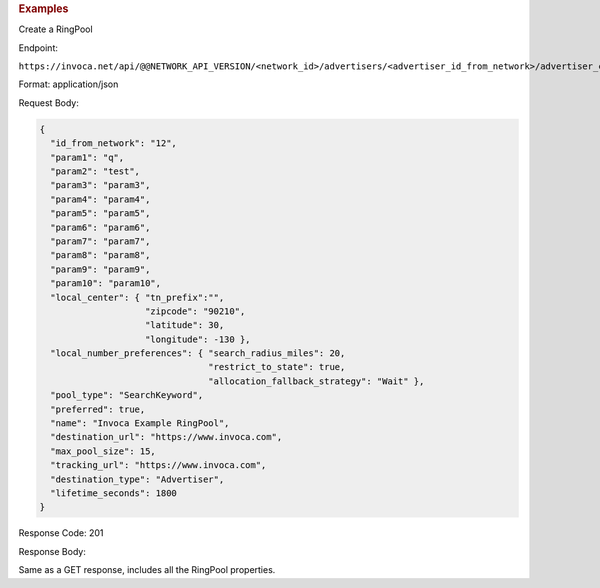 

.. container:: endpoint-long-description

  .. rubric:: Examples

  Create a RingPool

  Endpoint:

  ``https://invoca.net/api/@@NETWORK_API_VERSION/<network_id>/advertisers/<advertiser_id_from_network>/advertiser_campaigns/<advertiser_campaign_id_from_network>/ring_pools.json``

  Format: application/json

  Request Body:

  .. code-block:: json

    {
      "id_from_network": "12",
      "param1": "q",
      "param2": "test",
      "param3": "param3",
      "param4": "param4",
      "param5": "param5",
      "param6": "param6",
      "param7": "param7",
      "param8": "param8",
      "param9": "param9",
      "param10": "param10",
      "local_center": { "tn_prefix":"",
                        "zipcode": "90210",
                        "latitude": 30,
                        "longitude": -130 },
      "local_number_preferences": { "search_radius_miles": 20,
                                    "restrict_to_state": true,
                                    "allocation_fallback_strategy": "Wait" },
      "pool_type": "SearchKeyword",
      "preferred": true,
      "name": "Invoca Example RingPool",
      "destination_url": "https://www.invoca.com",
      "max_pool_size": 15,
      "tracking_url": "https://www.invoca.com",
      "destination_type": "Advertiser",
      "lifetime_seconds": 1800
    }

  Response Code: 201

  Response Body:

  Same as a GET response, includes all the RingPool properties.

  .. raw:: html
